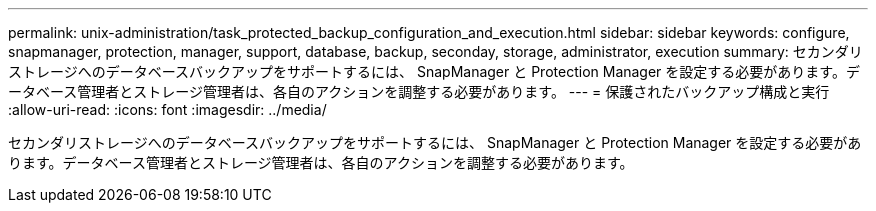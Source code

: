 ---
permalink: unix-administration/task_protected_backup_configuration_and_execution.html 
sidebar: sidebar 
keywords: configure, snapmanager, protection, manager, support, database, backup, seconday, storage, administrator, execution 
summary: セカンダリストレージへのデータベースバックアップをサポートするには、 SnapManager と Protection Manager を設定する必要があります。データベース管理者とストレージ管理者は、各自のアクションを調整する必要があります。 
---
= 保護されたバックアップ構成と実行
:allow-uri-read: 
:icons: font
:imagesdir: ../media/


[role="lead"]
セカンダリストレージへのデータベースバックアップをサポートするには、 SnapManager と Protection Manager を設定する必要があります。データベース管理者とストレージ管理者は、各自のアクションを調整する必要があります。
